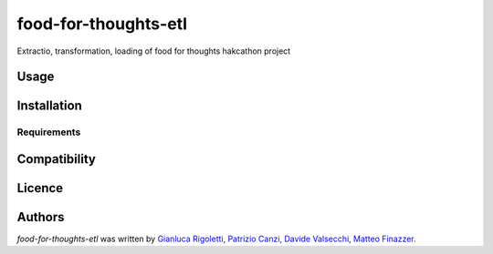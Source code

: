 food-for-thoughts-etl
=====================

.. image:: https://img.shields.io/pypi/v/food-for-thoughts-etl.svg
    :target: https://pypi.python.org/pypi/food-for-thoughts-etl
    :alt: Latest PyPI version

.. image:: https://travis-ci.org/kragniz/cookiecutter-pypackage-minimal.png
   :target: https://travis-ci.org/kragniz/cookiecutter-pypackage-minimal
   :alt: Latest Travis CI build status

Extractio, transformation, loading of food for thoughts hakcathon project

Usage
-----

Installation
------------

Requirements
^^^^^^^^^^^^

Compatibility
-------------

Licence
-------

Authors
-------

`food-for-thoughts-etl` was written by `Gianluca Rigoletti, Patrizio Canzi, Davide Valsecchi, Matteo Finazzer <gianluca.rigoletti@gmail.com>`_.
